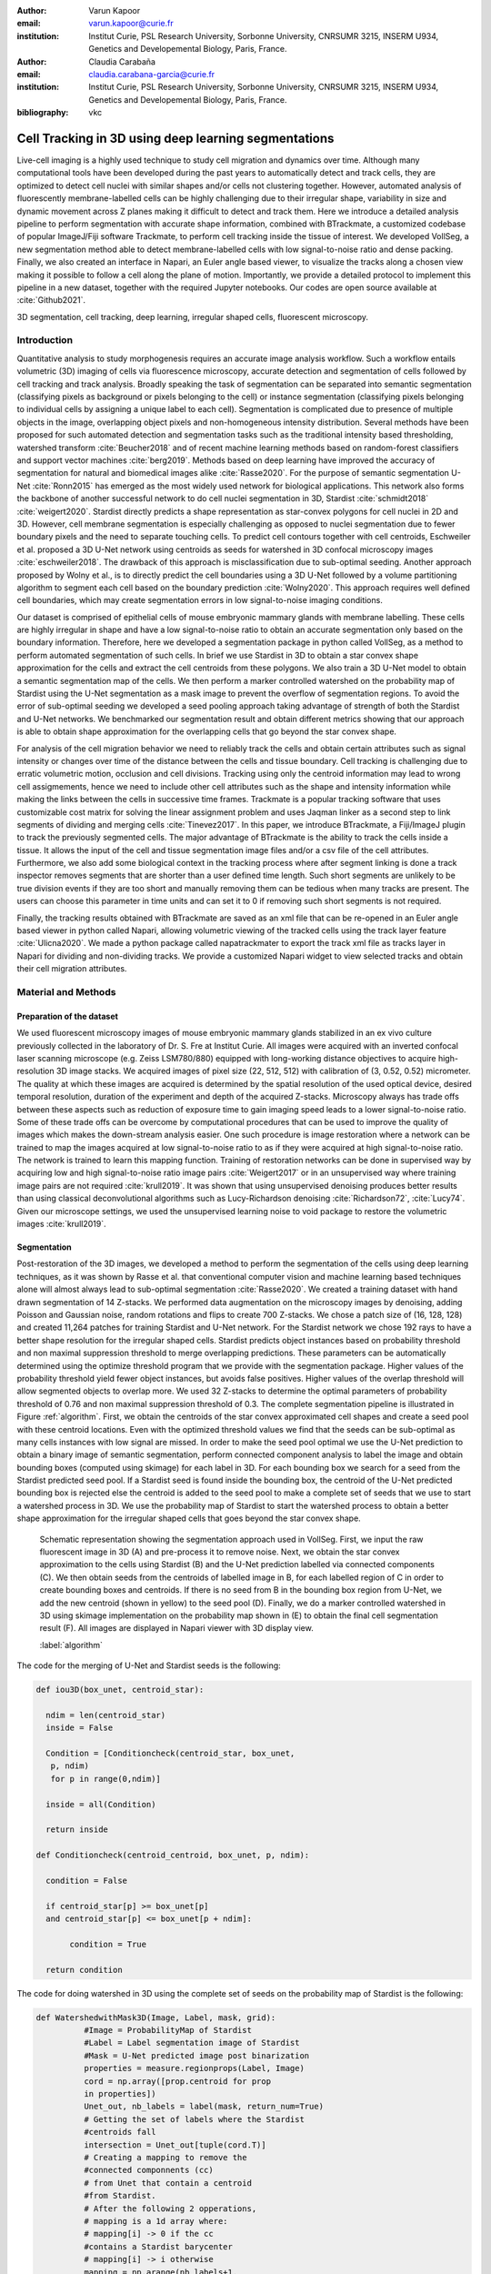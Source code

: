 :author: Varun Kapoor
:email: varun.kapoor@curie.fr
:institution: Institut Curie, PSL Research University, Sorbonne University, CNRSUMR 3215, INSERM U934, Genetics and Developemental Biology, Paris, France.

:author: Claudia Carabaña
:email: claudia.carabana-garcia@curie.fr
:institution: Institut Curie, PSL Research University, Sorbonne University, CNRSUMR 3215, INSERM U934, Genetics and Developemental Biology, Paris, France.


:bibliography: vkc



------------------------------------------------------------------------------------------------
Cell Tracking in 3D using deep learning segmentations
------------------------------------------------------------------------------------------------

.. class:: abstract

Live-cell imaging is a highly used technique to study cell migration and dynamics over time. Although many computational tools have been developed during the past years to automatically detect and track cells, they are optimized to detect cell nuclei with similar shapes and/or cells not clustering together. However, automated analysis of fluorescently membrane-labelled cells can be highly challenging due to their irregular shape, variability in size and dynamic movement across Z planes making it difficult to detect and track them.
Here we introduce a detailed analysis pipeline to perform segmentation with accurate shape information, combined with BTrackmate, a customized codebase of popular ImageJ/Fiji software Trackmate, to perform cell tracking inside the tissue of interest. We developed VollSeg, a new segmentation method able to detect membrane-labelled cells with low signal-to-noise ratio and dense packing. Finally, we also created an interface in Napari, an Euler angle based viewer, to visualize the tracks along a chosen view making it possible to follow a cell along the plane of motion. Importantly, we provide a detailed protocol to implement this pipeline in a new dataset, together with the required Jupyter notebooks. Our codes are open source available at :cite:`Github2021`.


.. class:: keywords

   3D segmentation, cell tracking, deep learning, irregular shaped cells, fluorescent microscopy.

Introduction
------------

Quantitative analysis to study morphogenesis requires an accurate image analysis workflow. Such a workflow entails volumetric (3D) imaging of cells via fluorescence microscopy, accurate detection and segmentation of cells followed by cell tracking and track analysis. Broadly speaking the task of segmentation can be separated into semantic segmentation (classifying pixels as background or pixels belonging to the cell) or instance segmentation (classifying pixels belonging to individual cells by assigning a unique label to each cell). Segmentation is complicated due to presence of multiple objects in the image, overlapping object pixels and non-homogeneous intensity distribution. Several methods have been proposed for such automated detection and segmentation tasks such as the traditional intensity based thresholding, watershed transform :cite:`Beucher2018` and of recent machine learning methods based on random-forest classifiers and support vector machines :cite:`berg2019`. Methods based on deep learning have improved the accuracy of segmentation for natural and biomedical images alike :cite:`Rasse2020`. For the purpose of semantic segmentation U-Net :cite:`Ronn2015` has emerged as the most widely used network for biological applications. This network also forms the backbone of another successful network to do cell nuclei segmentation in 3D, Stardist :cite:`schmidt2018` :cite:`weigert2020`. Stardist directly predicts a shape representation as star-convex polygons for cell nuclei in 2D and 3D. However, cell membrane segmentation is especially challenging as opposed to nuclei segmentation due to fewer boundary pixels and the need to separate touching cells. To predict cell contours together with cell centroids, Eschweiler et al. proposed a 3D U-Net network using centroids as seeds for watershed in 3D confocal microscopy images :cite:`eschweiler2018`. The drawback of this approach is misclassification due to sub-optimal seeding. Another approach proposed by Wolny et al., is to directly predict the cell boundaries using a 3D U-Net followed by a volume partitioning algorithm to segment each cell based on the boundary prediction :cite:`Wolny2020`. This approach requires well defined cell boundaries, which may create segmentation errors in low signal-to-noise imaging conditions.
   
Our dataset is comprised of epithelial cells of mouse embryonic mammary glands with membrane labelling. These cells are highly irregular in shape and have a low signal-to-noise ratio to obtain an accurate segmentation only based on the boundary information. Therefore, here we developed a segmentation package in python called VollSeg, as a method to perform automated segmentation of such cells. In brief we use Stardist in 3D to obtain a star convex shape approximation for the cells and extract the cell centroids from these polygons. We also train a 3D U-Net model to obtain a semantic segmentation map of the cells. We then perform a marker controlled watershed on the probability map of Stardist using the U-Net segmentation as a mask image to prevent the overflow of segmentation regions. To avoid the error of sub-optimal seeding we developed a seed pooling approach taking advantage of strength of both the Stardist and U-Net networks. We benchmarked our segmentation result and obtain different metrics showing that our approach is able to obtain shape approximation for the overlapping cells that go beyond the star convex shape.    
   
For analysis of the cell migration behavior we need to reliably track the cells and obtain certain attributes such as signal intensity or changes over time of the distance between the cells and tissue boundary. Cell tracking is challenging due to erratic volumetric motion, occlusion and cell divisions. Tracking using only the centroid information may lead to wrong cell assigmements, hence we need to include other cell attributes such as the shape and intensity information while making the links between the cells in successive time frames. Trackmate is a popular tracking software that uses customizable cost matrix for solving the linear assignment problem and uses Jaqman linker as a second step to link segments of dividing and merging cells :cite:`Tinevez2017`. In this paper, we introduce BTrackmate, a Fiji/ImageJ plugin to track the previously segmented cells. The major advantage of BTrackmate is the ability to track the cells inside a tissue. It allows the input of the cell and tissue segmentation image files and/or a csv file of the cell attributes. Furthermore, we also add some biological context in the tracking process where after segment linking is done a track inspector removes segments that are shorter than a user defined time length. Such short segments are unlikely to be true division events if they are too short and manually removing them can be tedious when many tracks are present. The users can choose this parameter in time units and can set it to 0 if removing such short segments is not required. 

Finally, the tracking results obtained with BTrackmate are saved as an xml file that can be re-opened in an Euler angle based viewer in python called Napari, allowing volumetric viewing of the tracked cells using the track layer feature :cite:`Ulicna2020`. We made a python package called napatrackmater to export the track xml file as tracks layer in Napari for dividing and non-dividing tracks. We provide a customized Napari widget to view selected tracks and obtain their cell migration attributes. 


Material and Methods
---------------------


Preparation of the dataset
***************************


We used fluorescent microscopy images of mouse embryonic mammary glands stabilized in an ex vivo culture previously collected in the laboratory of Dr. S. Fre at Institut Curie. All images were acquired with an inverted confocal laser scanning microscope (e.g. Zeiss LSM780/880) equipped with long-working distance objectives to acquire high-resolution 3D image stacks. We acquired images of pixel size (22, 512, 512) with calibration of (3, 0.52, 0.52) micrometer. The quality at which these images are acquired is determined by the spatial resolution of the used optical device, desired temporal resolution, duration of the experiment and depth of the acquired Z-stacks. Microscopy always has trade offs between these aspects such as reduction of exposure time to gain imaging speed leads to a lower signal-to-noise ratio. Some of these trade offs can be overcome by computational procedures that can be used to improve the quality of images which makes the down-stream analysis easier. One such procedure is image restoration where a network can be trained to map the images acquired at low signal-to-noise ratio to as if they were acquired at high signal-to-noise ratio. The network is trained to learn this mapping function. Training of restoration networks can be done in supervised way by acquiring low and high signal-to-noise ratio image pairs :cite:`Weigert2017` or in an unsupervised way where training image pairs are not required :cite:`krull2019`. It was shown that using unsupervised denoising produces better results than using classical deconvolutional algorithms such as Lucy-Richardson denoising :cite:`Richardson72`, :cite:`Lucy74`. Given our microscope settings, we used the unsupervised learning noise to void package to restore the volumetric images :cite:`krull2019`. 


Segmentation
**************

Post-restoration of the 3D images, we developed a method to perform the segmentation of the cells using deep learning techniques, as it was shown by Rasse et al. that conventional computer vision and machine learning based techniques alone will almost always lead to sub-optimal segmentation :cite:`Rasse2020`. We created a training dataset with hand drawn segmentation of 14 Z-stacks. We performed data augmentation on the microscopy images by denoising, adding Poisson and Gaussian noise, random rotations and flips to create 700 Z-stacks. We chose a patch size of (16, 128, 128) and created 11,264 patches for training Stardist and U-Net network. For the Stardist network we chose 192 rays to have a better shape resolution for the irregular shaped cells. Stardist predicts object instances based on probability threshold and non maximal suppression threshold to merge overlapping predictions. These parameters can be automatically determined using the optimize threshold program that we provide with the segmentation package. Higher values of the probability threshold yield fewer object instances, but avoids false positives. Higher values of the overlap threshold will allow segmented objects to overlap more. We used 32 Z-stacks to determine the optimal parameters of probability threshold of 0.76 and non maximal suppression threshold of 0.3. The complete segmentation pipeline is illustrated in Figure :ref:`algorithm`. First, we obtain the centroids of the star convex approximated cell shapes and create a seed pool with these centroid locations. Even with the optimized threshold values we find that the seeds can be sub-optimal as many cells instances with low signal are missed. In order to make the seed pool optimal we use the U-Net prediction to obtain a binary image of semantic segmentation, perform connected component analysis to label the image and obtain bounding boxes (computed using skimage) for each label in 3D. For each bounding box we search for a seed from the Stardist predicted seed pool. If a Stardist seed is found inside the bounding box, the centroid of the U-Net predicted bounding box is rejected else the centroid is added to the seed pool to make a complete set of seeds that we use to start a watershed process in 3D. We use the probability map of Stardist to start the watershed process to obtain a better shape approximation for the irregular shaped cells that goes beyond the star convex shape.  

.. figure:: Figures/Seg_pipe.png
  
     Schematic representation showing the segmentation approach used in VollSeg. First, we input the raw fluorescent image in 3D (A) and pre-process it to remove noise. Next, we obtain the star convex approximation to the cells using Stardist (B) and the U-Net prediction labelled via connected components (C). We then obtain seeds from the centroids of labelled image in B, for each labelled region of C in order to create bounding boxes and centroids. If there is no seed from B in the bounding box region from U-Net, we add the new centroid (shown in yellow) to the seed pool (D). Finally, we do a marker controlled watershed in 3D using skimage implementation on the probability map shown in (E) to obtain the final cell segmentation result (F). All images are displayed in Napari viewer with 3D display view. 
   
     :label:`algorithm`  
 

The code for the merging of U-Net and Stardist seeds is the following:

.. code-block:: python

  def iou3D(box_unet, centroid_star):
    
    ndim = len(centroid_star)
    inside = False
    
    Condition = [Conditioncheck(centroid_star, box_unet,
     p, ndim)
     for p in range(0,ndim)]
        
    inside = all(Condition)
    
    return inside
  
  def Conditioncheck(centroid_centroid, box_unet, p, ndim):

    condition = False

    if centroid_star[p] >= box_unet[p]
    and centroid_star[p] <= box_unet[p + ndim]:

         condition = True

    return condition
      
The code for doing watershed in 3D using the complete set of seeds on the probability map of Stardist is the following:   

.. code-block:: python     


  def WatershedwithMask3D(Image, Label, mask, grid):
            #Image = ProbabilityMap of Stardist
            #Label = Label segmentation image of Stardist 
            #Mask = U-Net predicted image post binarization 
            properties = measure.regionprops(Label, Image)
            cord = np.array([prop.centroid for prop 
            in properties])
            Unet_out, nb_labels = label(mask, return_num=True)
            # Getting the set of labels where the Stardist 
            #centroids fall
            intersection = Unet_out[tuple(cord.T)]
            # Creating a mapping to remove the 
            #connected componnents (cc)
            # from Unet that contain a centroid 
            #from Stardist.
            # After the following 2 opperations,
            # mapping is a 1d array where:
            # mapping[i] -> 0 if the cc 
            #contains a Stardist barycenter
            # mapping[i] -> i otherwise
            mapping = np.arange(nb_labels+1, 
            dtype=Unet_out.dtype)
            mapping[intersection] = 0
            # Applying the mapping, masked_Unet only has
            # connected components that do not contain
            # a Stardist centroid
            masked_Unet = mapping[Unet_out]
            # Only the necessary centroids are computed,
            # the bounding boxes does not have to be computed
            binaryproperties = measure.regionprops(masked_Unet)
            bin_cord = [prop.centroid for prop 
            in binaryproperties]
            # Concatenating all the centroids together
            # and proceeding as before
            cord = np.vstack(([0, 0], cord, bin_cord))
            cord_int = np.round(cord).astype(int)
            markers_raw = np.zeros_like(Image)
            markers_raw[tuple(cord_int.T)] =
            1 + np.arange(len(cord))
            markers =
            morphology.dilation(markers_raw,
            morphology.ball(2))
            watershedImage =
            watershed(-Image, markers, mask)
            return watershedImage, markers
    
    
    
Accuracy of segmentation results is assesed by comparing the obtained labels to the gold standard ground truth (GT) labels. Most commonly used metric is to compute intersection over union (IOU) score between the predicted and the GT label image.
We define GT, labels and IOU score as:

:math:`GT = \{gt\}`, :math:`SEG=\{seg\}` are two sets of segmented objects.

:math:`IOU(a, b)` is the value of the IOU operation between two segmented objects a and b.

A threshold score value :math:`\tau \in [0,1]` is used to determine the true positive (TP), false positives (FP) and false negatives (FN) defined as:     
:math:`$TP=\{seg\in SEG, \exists~gt\in GT,~IOU(gt,seg)>\tau\}$`      
:math:`$FP = \{seg\in SEG,\forall~gt\in GT,~IOU(gt, set)<\tau\}$`
:math:`$FN = \{gt\in GT, \forall~seg\in SEG,~IOU(gt, seg)<\tau\}$`

We use the Stardist implementation to compute accuracy scores which uses the hungarian method (scipy implementation) :cite:`Kuhn1955` to compute an optimal matching to do a one to one assingement of predicted label to GT labels. This implementation avoids finding multiple TP for a given instance of GT.
We also compute precision (TP/(TP + FP)), recall (TP / (TP + FN)), F1 score (geometric mean of precision and recall) and accuracy score 
:math:`AP_\tau= \frac{TP_\tau}{TP_\tau+ FP_\tau + FN_\tau}`.  
To evaluate the accuracy of our method in resolving the shape of the cells we compute the mean squared error (MSE) and structural similarity index measurment (SSIM) between the GT and obtained segmentation images post-binarization operation on the obtained instance segmentation maps. MSE shows a low score if the image is structurally closer to GT. SSIM score is higher if the two images are structurally more similar to each other. 
    
The software package we provide comes with training and prediction notebooks for training the base U-Net and Stardist networks on your own dataset. We provide jupyter notebooks to do so on local GPU servers and also on Google Colab.
   
Network Training, Parameter Setting and Prediction
****************************************************

In the first Jupyter notebook we create the dataset for U-Net and Stardist training. In the first cell of the notebook the required parameters are the path to your data that contains the folder of Raw and Segmentation images to create training pairs. Also to be specified is the name of the generated npz file along with the model directory to store the h5 files of the trained model and the model name.

.. code-block:: python

  Data_dir = '/data/'
  NPZ_filename = 'VollSeg'
  Model_dir = '/data/'
  Model_Name = 'VollSeg'
  

  
The model parameters are specified in the next notebook cell. These parameters are described as follows:

1) NetworkDepth = Depth of the network, with each increasing depth the image is downsampled by 2 hence the XYZ dimension of the data / 2^depth has to be greater than 1.

2) Epochs: training for longer epochs ensures a well converged network and requires longer GPU runtimes.

3) Learning rate is the parameter which controls the step size used in the optimization process and it should not be greater than 0.001 at the start of the training.

4) Batch size controls the number of images used for doing stochastic gradient descent and is a parameter limited by the GPU memory available, batch size < 10 should be optimal.

5) Patch X, Y, Z is the size used for making patches out of the image data. The original image is broken down into patches for training. Patch size is chosen based on having enough context for the network to learn the details at different scales.

6) Kernel is the receptive field of the neural network, usual choices are 3, 5 or 7. This is the size of the convolutional kernel used in the network.

7) n_patches_per_image is the number of patches sampled for each image to create the npz file, choose an optimal value so that the file fits in the RAM memory.

8) Rays stand for the number of rays used to learn the distance map, low rays decreases the spatial resolution and high rays are able to resolve the shape better.

9) use_gpu_opencl is a boolean parameter that is set true if you want to do some opencl computations on the GPU, this requires GPU tools python package.

10) Before starting the U-Net training an npz file containing the paried Raw and Binary segmentation images needs to be created, by setting GenerateNPZ = True such a file is created. 

11) If there are multiple GPU's available, the training of U-Net and Stardist can be split between the GPU's. Set TrainUNET = True  for training a U-Net network, create a copy of the notebook and only set TrainSTAR = True for training a Stardist network. If there are no multiple GPU's available, set all of these parameters in 10) and 11) to be True to create and train both the networks in a single notebook run.
 

The code to set the parameters is the following:

  
.. code-block:: python

  #Network training parameters
  NetworkDepth = 3
  Epochs = 100
  LearningRate = 1.0E-4 
  batch_size = 5
  PatchX = 128
  PatchY = 128
  PatchZ = 16
  Kernel = 3
  n_patches_per_image = 16
  Rays = 192 
  startfilter = 48
  use_gpu_opencl = True
  GenerateNPZ = True
  TrainUNET = False
  TrainSTAR = False  
  
After the network has been trained it will save the configuration files of the training for both the networks along with the weight vector file as h5 files that will be used by the prediction notebook. For running the network prediction on XYZ shape images use the prediction notebook either locally or on Colab. In this notebook you only have to specify the path to the image and the model directory. The only two parameters to be set here are the number of tiles (for creating image patches to fit in the GPU memory) and min_size in pixel units to discard segmented objects below that size. We perform the watershed operation on the probability map as a default. However, this operation can also be changed to use the distance map coming out of Stardist prediction instead by setting 'UseProbability' variable to false.
The code below operates on a directory of XYZ shape images:

.. code-block:: python
 
     ImageDir = 'data/tiffiles/'
     Model_Dir = 'data/' 
     SaveDir = ImageDir + 'Results/'
     UNETModelName = 'UNETVollSeg'
     StarModelName = 'VollSeg'
     NoiseModelName = 'NoiseVoid'
      
     UnetModel = CARE(config = None, 
     name = UNETModelName, 
     basedir = Model_Dir)
     StarModel = StarDist3D(config = None, 
     name = StarModelName, 
     basedir = Model_Dir)
     NoiseModel = N2V(config=None,
     name=NoiseModelName,
     basedir=Model_Dir)
  
     Raw_path = 
     os.path.join(ImageDir, '*.tif')
     filesRaw =
     glob.glob(Raw_path)
     filesRaw.sort
     min_size = 50
     n_tiles = (1,1,1)
     for fname in filesRaw:
     
          SmartSeedPrediction3D(ImageDir,
          SaveDir, fname, 
          UnetModel, StarModel, NoiseModel, 
          min_size = min_size, 
          n_tiles = n_tiles, 
          UseProbability = False)



Tracking
********* 

After we obtain the segmentation using VollSeg, we create a csv file of the cell attributes that include their location, size and volume inside a region of interest. For large datasets memory usage could be of concern while loading the images into memory, hence inputs via csv could prove helpful. Tracking is performed in ImageJ/Fiji, an image processing package. We developed our code over the existing tracking solution called Trackmate :cite:`Tinevez2017`. Trackmate uses linear assignment  problem (LAP) algorithm to do linking of the cells and uses Jaqman linker for linking the segments for dividing and merging trajectories. It also provides other trackers such as the Kalman filter to do tracking of non-dividing cells. Trackmate comes with a fully interactive track editing interface with graph listener to show the selected cell in the trackscheme and vice versa, to click on the graph and have the selected cell being highlighted in the image, making the process of track editing interactive. Post-editing the tracks are saved as an xml file which can then be loaded back into the program to do more track editing if needed. When a cell divides, the track is splitted up in two tracklets. In order to aid in track editing, we introduced a new parameter of minimum tracklet length to remove tracklets in a track that are short in the time dimension. This introduces a biological context of not having very short trajectories, reducing the track editing effort to correct for the linking mistakes made by the program. For testing our tracking program we used a freely available dataset from the cell tracking challenge of a developing C. elegans embryo :cite:`Celegans` :cite:`Murray2008`. Using our software we can remove cells from tracking which do not fit certain criteria such as being too small (hence most likely a segmentation mistake) or being low in intensity or outside the region of interest such as when we want to track cells only inside a tissue. For this dataset we kept 12,000 cells and after filtering short tracks kept about 50 tracks with and without division events.

For this dataset the track scheme along with overlayed tracks is shown in Figure :ref:`trackscheme`. Selected node in the trackscheme is highlighted in green and vice versa. Extensive manual for using the track editing is available on ImageJ/Fiji wiki :cite:`Fijiwiki`.



.. figure:: Figures/trackscheme.png
  
     Trackscheme display for the C. elegans dataset. 
   
     :label:`trackscheme`
  
Results
--------

Quantitative Comparisons between Segmentation Methods 
******************************************************
.. figure:: Figures/Seg_compare-big.png
   
     
     Visual 3D segmentation comparison between the Ground truth (GT) image, Stardist, U-Net and VollSeg results. The images are displayed in Napari viewer with 3D display view. 
   
     :label:`visseg`

We compare our proposed VollSeg segmentation approach to two commonly used methods for cell segmentation of fluorescent microscopy images, 3D Stardist :cite:`schmidt2018` :cite:`weigert2020` and 3D U-Net :cite:`Ronn2015`.
A 3D cell rendering using all analyzed segmentation methods is shown in the Figure :ref:`visseg`.
Stardist in 3D was previously compared to other classical method, the IFT watershed, and it was shown to perform better than the classical method, hence we use Stardist as a baseline for comparison. To assess the performance of our segmentation, we compute the metrics described in material and methods section. 
VollSeg and Stardist methods perform at comparable accuracy, but higher than U-Net, as shown in Figure :ref:`metrics` A. This is expected, as U-Net can not perform instance segmentation of overlapping cells. In addition, when quantifying the F1-score in Figure :ref:`metrics` B,  U-Net obtains the lowest score because it detects less TP segmented pixels in comparision to VollSeg and Stardist as shown in Figure :ref:`metrics` C. However, Stardist has the highest mean squared error as it is unable to detect the irregular shape while U-Net and Vollseg have similar performance, as shown in Figure :ref:`ssimmse` A. This result can also be seen from structural similarity index measurement, shown in Figure :ref:`ssimmse` B. In conclusion, VollSeg is able to strength the shape accuracy from U-Net and the ability to separate the overlapping instances from Stardist. 


.. figure:: Figures/Metrics.png
     
      
     Segmentation comparision metrics between VollSeg (in blue), Stardist (in orange) and U-Net (in green). We plot (A) accuracy (as percentage), (B) F1 score (as percentage) and (C) true positive rates (as number of pixels) for all the networks. 
     
     :label:`metrics`

   
.. figure:: Figures/Ssimmse.png
     
     
     We plot Mean Squared error (MSE) (A) and Structural similarity index measurement (SSIM) (B)  comparing between VollSeg (in blue), Stardist (in orange) and U-Net (in green). 
     
      
      :label:`ssimmse`


   

Track Analysis
**********************

After obtaining the tracks from BTrackmate, we save them as Trackmate xml file, which contains the information about all the cells in a track. Since the cells can be highly erratic in their volumetric motions, we use Napari, an Euler angle based viewer, to visualize such tracks from different reference positions.  We made a python package to export the xml files previously saved in ImageJ/Fiji and convert them into the tracks layer of Napari. We made a customised widget based graphic user interface (GUI) to view selected tracks, display the track information and save the cell track along user selected view, as shown in 
Figure :ref:`intensity-napari` A. On the top left panel, the image and tracks layer properties are displayed and can be changed (1). In the bottom left, there is a dropdown menu enlisting all the tracks (2). Users can select the track to be displayed in the central window and it can be switched between the hyperstack and the 3D view (3). The user can also choose to view all the tracks at once and then toggle the visibilty of the tracks using the eye icon next to the image and tracks layer (4). On the top right panel, we show two plots displaying the track information (5). The 3D central view can be rotated and translated to view the tracks along the plane of motion of the cells and the selected view can be saved as an animation using the bottom right animation panel (6). For the cells that divide we show the intensity variation and associated fast fourier transform for each tracklet.

We provide two example jupyter notebooks with the package. In the first one we compute the cell distance from the tissue boundary change over time for dividing and non-dividing trajectories. The user selects a track of interest and it displays two plots next to the track view that show the distance change over time for the whole track (non-dividing trajectory) and the starting and end location of the cells, as shown in Figure :ref:`division-napari-start`. For the tracks with multiple events of cell division we show the distance change over time of each tracklet. In the localization plot the parent tracklet start and end location is shown in green while all the daughter cells start and end locations are shown in red. In the second example notebook, the plots show intensity change in the track over time along with the associated frequency of intensity oscillation present in each tracklet. The frequency associated with each tracklet is computed using the scipy implementation of fast fourier transform. The results of track analysis can be saved as plots, mp4 files of the track animation or csv files.     


.. figure:: Figures/IntensityFFT.png
      
      Napari widget to view tracks and plot track information in non-dividing trajectories (A) and dividing trajecrtories (B). For the selected track we see the intensity change over time and its associated fast Fourier transform.
      
      :label:`intensity-napari`
      
.. figure:: Figures/DistanceDividing2.png
      
      Napari widget to analyze the distance of the cell to the boundary. The left plot displays the distance of the daughter cells to the boundary, while the right plot shows the start and end distance localization of the mother cell (in green) and daughter cells (in red). 
      
      :label:`division-napari-start`
 

Conclusions
---------------------    
We have presented a workflow to do segmentation, tracking and track analysis of cells in 3D with irregular shape and intensity distribution. For performing segmentation we developed VollSeg, a jupyter notebook based python package that combines the strengths of semantic and instance deep learning segmentation methods. Post-segmentation we create a csv file containing the information about the cells inside a region of interest which serves as an input to Btrackmate, the ImageJ/Fiji plugin we created for doing the tracking. The tracking software uses existing track editing interface of Trackmate and saves the track information as an xml file. To view and analyze such volumetric tracks we created napatrackmater, a python package to export such trajectories as track layer of Napari and we provide jupyter notebook based enviornment for track analysis with two example notebooks. 

The tools that we present here can also be useful for segmentation of cells coming from other organisms or imaging modalities (transmitted light and light sheet imaging) as our method can be applied to segment cells that go beyond the star convex polyhedra. 


Acknowledgements
---------------------
We acknowledge the Cell and Tissue Imaging Platform (PICT-IBiSA) of the Genetics and Developmental Biology Department (UMR3215/U934) at Institut Curie, member of the French National Reserch infrastructure France-Bioimaging (ANR-10-INBS-04). We thank specially Olivier Renaud for supporting the software development. We are grateful to Dr Silvia Fre for support and constructive discussions. We thank Leo Guginard for insightful comments about the manuscript. V.K is supported by Labex DEEP at Institut Curie (ANR-11- LBX0044 grant). C.C is supported by funding from the European Union's Horizon 2020 research and innovation programme under the Marie Skłodowska-Curie grant agreement No 666003.  


Author Contributions
---------------------
V.K wrote the code; C.C performed the image acquisition of the used dataset and created labelled training dataset in 3D; V.K and C.C wrote the manuscript. 

        

 
  
References
---------------------



